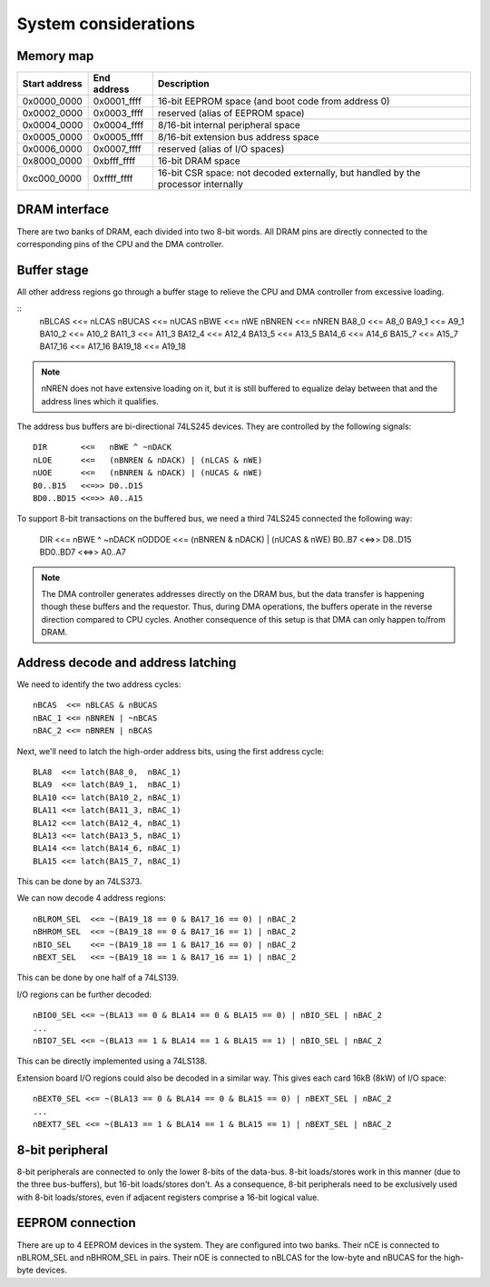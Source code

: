 System considerations
=====================

Memory map
~~~~~~~~~~

=============  ===========  ===========
Start address  End address  Description
=============  ===========  ===========
0x0000_0000    0x0001_ffff  16-bit EEPROM space (and boot code from address 0)
0x0002_0000    0x0003_ffff  reserved (alias of EEPROM space)
0x0004_0000    0x0004_ffff  8/16-bit internal peripheral space
0x0005_0000    0x0005_ffff  8/16-bit extension bus address space
0x0006_0000    0x0007_ffff  reserved (alias of I/O spaces)
0x8000_0000    0xbfff_ffff  16-bit DRAM space
0xc000_0000    0xffff_ffff  16-bit CSR space: not decoded externally, but handled by the processor internally
=============  ===========  ===========

DRAM interface
~~~~~~~~~~~~~~

There are two banks of DRAM, each divided into two 8-bit words. All DRAM pins are directly connected to the corresponding pins of the CPU and the DMA controller.

Buffer stage
~~~~~~~~~~~~

All other address regions go through a buffer stage to relieve the CPU and DMA controller from excessive loading.

::
    nBLCAS   <<= nLCAS
    nBUCAS   <<= nUCAS
    nBWE     <<= nWE
    nBNREN   <<= nNREN
    BA8_0    <<= A8_0
    BA9_1    <<= A9_1
    BA10_2   <<= A10_2
    BA11_3   <<= A11_3
    BA12_4   <<= A12_4
    BA13_5   <<= A13_5
    BA14_6   <<= A14_6
    BA15_7   <<= A15_7
    BA17_16  <<= A17_16
    BA19_18  <<= A19_18

.. note::
    nNREN does not have extensive loading on it, but it is still buffered to equalize delay between that and the address lines which it qualifies.

The address bus buffers are bi-directional 74LS245 devices. They are controlled by the following signals:

::

    DIR       <<=   nBWE ^ ~nDACK
    nLOE      <<=   (nBNREN & nDACK) | (nLCAS & nWE)
    nUOE      <<=   (nBNREN & nDACK) | (nUCAS & nWE)
    B0..B15   <<=>> D0..D15
    BD0..BD15 <<=>> A0..A15

To support 8-bit transactions on the buffered bus, we need a third 74LS245 connected the following way:

    DIR       <<=   nBWE ^ ~nDACK
    nODDOE    <<=   (nBNREN & nDACK) | (nUCAS & nWE)
    B0..B7    <<=>> D8..D15
    BD0..BD7  <<=>> A0..A7

.. note::
    The DMA controller generates addresses directly on the DRAM bus, but the data transfer is happening though these buffers and the requestor. Thus, during DMA operations, the buffers operate in the reverse direction compared to CPU cycles. Another consequence of this setup is that DMA can only happen to/from DRAM.

Address decode and address latching
~~~~~~~~~~~~~~~~~~~~~~~~~~~~~~~~~~~

We need to identify the two address cycles:

::

    nBCAS  <<= nBLCAS & nBUCAS
    nBAC_1 <<= nBNREN | ~nBCAS
    nBAC_2 <<= nBNREN | nBCAS

Next, we'll need to latch the high-order address bits, using the first address cycle:

::

    BLA8  <<= latch(BA8_0,  nBAC_1)
    BLA9  <<= latch(BA9_1,  nBAC_1)
    BLA10 <<= latch(BA10_2, nBAC_1)
    BLA11 <<= latch(BA11_3, nBAC_1)
    BLA12 <<= latch(BA12_4, nBAC_1)
    BLA13 <<= latch(BA13_5, nBAC_1)
    BLA14 <<= latch(BA14_6, nBAC_1)
    BLA15 <<= latch(BA15_7, nBAC_1)

This can be done by an 74LS373.

We can now decode 4 address regions:

::

    nBLROM_SEL  <<= ~(BA19_18 == 0 & BA17_16 == 0) | nBAC_2
    nBHROM_SEL  <<= ~(BA19_18 == 0 & BA17_16 == 1) | nBAC_2
    nBIO_SEL    <<= ~(BA19_18 == 1 & BA17_16 == 0) | nBAC_2
    nBEXT_SEL   <<= ~(BA19_18 == 1 & BA17_16 == 1) | nBAC_2

This can be done by one half of a 74LS139.

I/O regions can be further decoded:

::

    nBIO0_SEL <<= ~(BLA13 == 0 & BLA14 == 0 & BLA15 == 0) | nBIO_SEL | nBAC_2
    ...
    nBIO7_SEL <<= ~(BLA13 == 1 & BLA14 == 1 & BLA15 == 1) | nBIO_SEL | nBAC_2

This can be directly implemented using a 74LS138.

Extension board I/O regions could also be decoded in a similar way. This gives each card 16kB (8kW) of I/O space:

::

    nBEXT0_SEL <<= ~(BLA13 == 0 & BLA14 == 0 & BLA15 == 0) | nBEXT_SEL | nBAC_2
    ...
    nBEXT7_SEL <<= ~(BLA13 == 1 & BLA14 == 1 & BLA15 == 1) | nBEXT_SEL | nBAC_2

8-bit peripheral
~~~~~~~~~~~~~~~~

8-bit peripherals are connected to only the lower 8-bits of the data-bus. 8-bit loads/stores work in this manner (due to the three bus-buffers), but 16-bit loads/stores don't. As a consequence, 8-bit peripherals need to be exclusively used with 8-bit loads/stores, even if adjacent registers comprise a 16-bit logical value.

EEPROM connection
~~~~~~~~~~~~~~~~~

There are up to 4 EEPROM devices in the system. They are configured into two banks. Their nCE is connected to nBLROM_SEL and nBHROM_SEL in pairs. Their nOE is connected to nBLCAS for the low-byte and nBUCAS for the high-byte devices.
